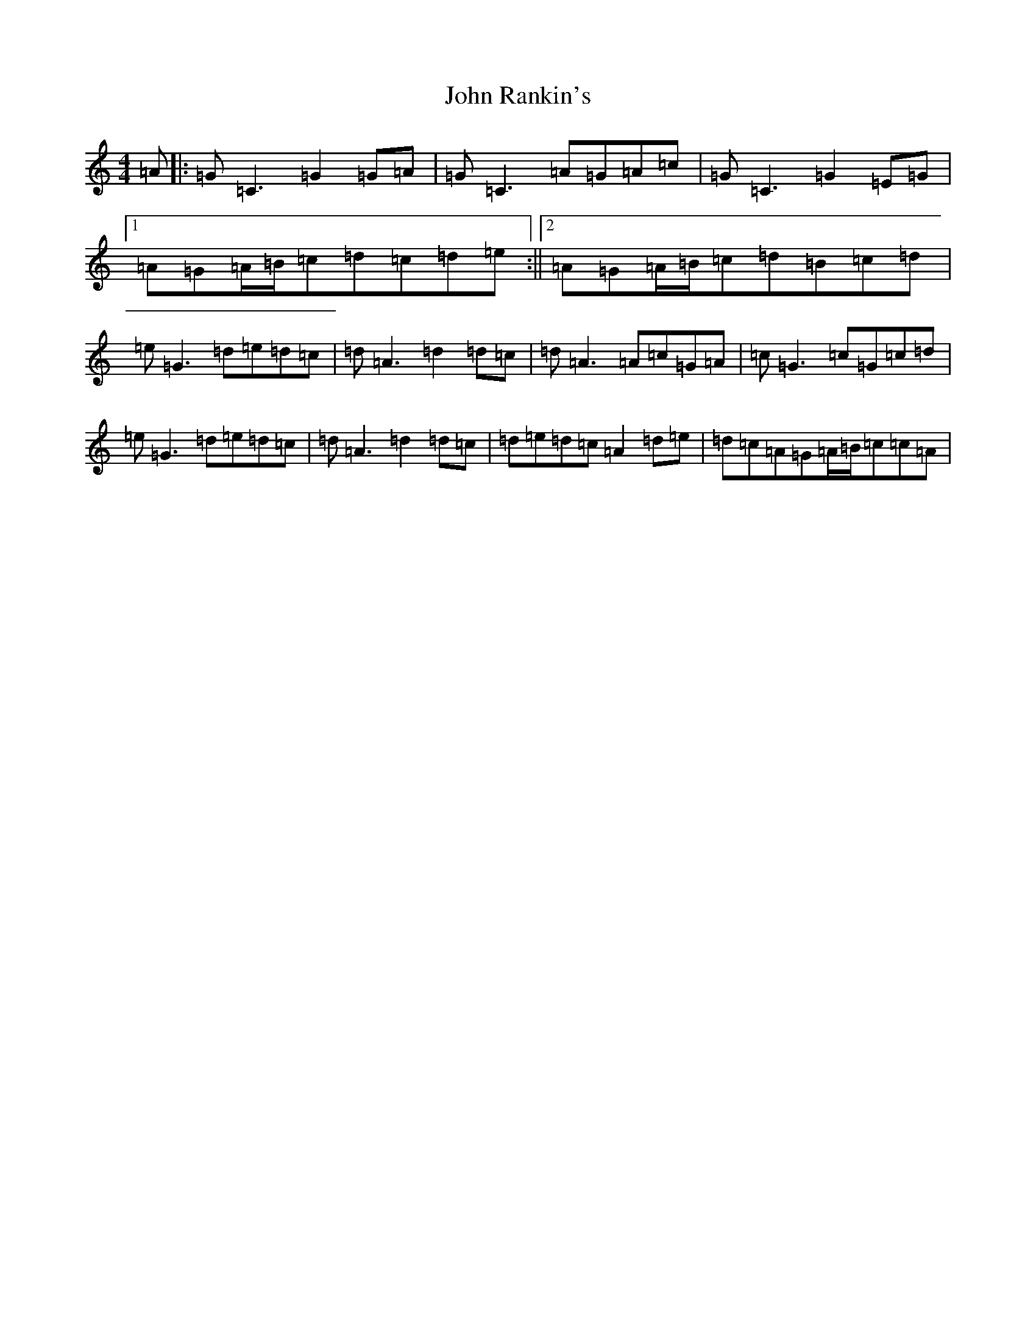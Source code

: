 X: 10862
T: John Rankin's
S: https://thesession.org/tunes/2220#setting2220
Z: D Major
R: reel
M: 4/4
L: 1/8
K: C Major
=A|:=G=C3=G2=G=A|=G=C3=A=G=A=c|=G=C3=G2=E=G|1=A=G=A/2=B/2=c=d=c=d=e:||2=A=G=A/2=B/2=c=d=B=c=d|=e=G3=d=e=d=c|=d=A3=d2=d=c|=d=A3=A=c=G=A|=c=G3=c=G=c=d|=e=G3=d=e=d=c|=d=A3=d2=d=c|=d=e=d=c=A2=d=e|=d=c=A=G=A/2=B/2=c=c=A|